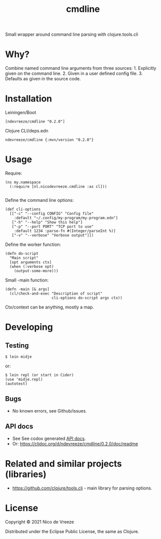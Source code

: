 #+TITLE: cmdline

Small wrapper around command line parsing with clojure.tools.cli
* Why?
   :PROPERTIES:
   :CUSTOM_ID: why
   :END:

Combine named command line arguments from three sources: 1. Explicitly
given on the command line. 2. Given in a user defined config file. 3.
Defaults as given in the source code.

* Installation
   :PROPERTIES:
   :CUSTOM_ID: installation
   :END:

Leiningen/Boot

#+BEGIN_EXAMPLE
    [ndevreeze/cmdline "0.2.0"]
#+END_EXAMPLE

Clojure CLI/deps.edn

#+BEGIN_EXAMPLE
    ndevreeze/cmdline {:mvn/version "0.2.0"}
#+END_EXAMPLE

[[https://clojars.org/ndevreeze/cmdline][https://img.shields.io/clojars/v/ndevreeze/cmdline.svg]]

* Usage
   :PROPERTIES:
   :CUSTOM_ID: usage
   :END:

Require:

#+BEGIN_EXAMPLE
    (ns my.namespace
      (:require [nl.nicodevreeze.cmdline :as cl]))
            
#+END_EXAMPLE

Define the command line options:

#+BEGIN_EXAMPLE
    (def cli-options
      [["-c" "--config CONFIG" "Config file"
        :default "~/.config/my-program/my-program.edn"]
       ["-h" "--help" "Show this help"]
       ["-p" "--port PORT" "TCP port to use"
        :default 1234 :parse-fn #(Integer/parseInt %)]
       ["-v" "--verbose" "Verbose output"]])
#+END_EXAMPLE

Define the worker function:

#+BEGIN_EXAMPLE
    (defn do-script
      "Main script"
      [opt arguments ctx]
      (when (:verbose opt)
        (output-some-more)))
#+END_EXAMPLE

Small -main function:

#+BEGIN_EXAMPLE
    (defn -main [& args]
      (cl/check-and-exec "Description of script"
                         cli-options do-script args ctx))
#+END_EXAMPLE

Ctx/context can be anything, mostly a map.

* Developing
   :PROPERTIES:
   :CUSTOM_ID: developing
   :END:

** Testing
    :PROPERTIES:
    :CUSTOM_ID: testing
    :END:

#+BEGIN_EXAMPLE
    $ lein midje
#+END_EXAMPLE

or:

#+BEGIN_EXAMPLE
    $ lein repl (or start in Cider)
    (use 'midje.repl)
    (autotest)
#+END_EXAMPLE

** Bugs
    :PROPERTIES:
    :CUSTOM_ID: bugs
    :END:

-  No known errors, see Github/issues.

** API docs
    :PROPERTIES:
    :CUSTOM_ID: api-docs
    :END:

-  See See codox generated
   [[https://ndevreeze.github.io/cmdline/api/index.html][API docs]].
-  Or: https://cljdoc.org/d/ndevreeze/cmdline/0.2.0/doc/readme

* Related and similar projects (libraries)
   :PROPERTIES:
   :CUSTOM_ID: related-and-similar-projects-libraries
   :END:

-  https://github.com/clojure/tools.cli - main library for parsing
   options.

* License
   :PROPERTIES:
   :CUSTOM_ID: license
   :END:

Copyright © 2021 Nico de Vreeze

Distributed under the Eclipse Public License, the same as Clojure.
